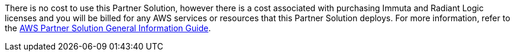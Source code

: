 // Include details about any licenses and how to sign up. Provide links as appropriate.

There is no cost to use this Partner Solution, however there is a cost associated with purchasing Immuta and Radiant Logic licenses and you will be billed for any AWS services or resources that this Partner Solution deploys. For more information, refer to the https://fwd.aws/rA69w?[AWS Partner Solution General Information Guide^].
